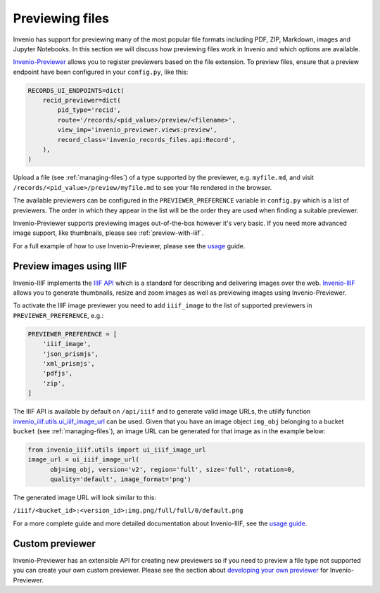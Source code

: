 
..
    This file is part of Invenio.
    Copyright (C) 2019 CERN.

    Invenio is free software; you can redistribute it and/or modify it
    under the terms of the MIT License; see LICENSE file for more details.

Previewing files
================
Invenio has support for previewing many of the most popular file formats
including PDF, ZIP, Markdown, images and Jupyter Notebooks. In this section we
will discuss how previewing files work in Invenio and which options are
available.

`Invenio-Previewer <https://invenio-previewer.readthedocs.io/en/latest/>`_
allows you to register previewers based on the file extension. To preview
files, ensure that a preview endpoint have been configured in your
``config.py``, like this:

.. code:: python

    RECORDS_UI_ENDPOINTS=dict(
        recid_previewer=dict(
            pid_type='recid',
            route='/records/<pid_value>/preview/<filename>',
            view_imp='invenio_previewer.views:preview',
            record_class='invenio_records_files.api:Record',
        ),
    )

Upload a file (see :ref:`managing-files`) of a type supported by the previewer,
e.g. ``myfile.md``, and visit ``/records/<pid_value>/preview/myfile.md`` to see
your file rendered in the browser.

The available previewers can be configured in the ``PREVIEWER_PREFERENCE``
variable in ``config.py`` which is a list of previewers. The order in which
they appear in the list will be the order they are used when finding a suitable
previewer.

Invenio-Previewer supports previewing images out-of-the-box however it's very
basic. If you need more advanced image support, like thumbnails, please see
:ref:`preview-with-iiif`.

For a full example of how to use Invenio-Previewer, please see the
`usage <https://invenio-previewer.readthedocs.io/en/latest/usage.html>`_ guide.

.. _preview-with-iiif:

Preview images using IIIF
-------------------------
Invenio-IIIF implements the `IIIF API <https://iiif.io/>`_ which is a standard
for describing and delivering images over the web. `Invenio-IIIF <https://invenio-iiif.readthedocs.io/en/latest/>`_
allows you to generate thumbnails, resize and zoom images as well as previewing
images using Invenio-Previewer.

To activate the IIIF image previewer you need to add ``iiif_image`` to the list
of supported previewers in ``PREVIEWER_PREFERENCE``, e.g.:

.. code:: python

    PREVIEWER_PREFERENCE = [
        'iiif_image',
        'json_prismjs',
        'xml_prismjs',
        'pdfjs',
        'zip',
    ]

The IIIF API is available by default on ``/api/iiif`` and to generate
valid image URLs, the utilify function `invenio_iiif.utils.ui_iiif_image_url <https://invenio-iiif.readthedocs.io/en/latest/api.html#invenio_iiif.utils.ui_iiif_image_url>`_
can be used. Given that you have an image object ``img_obj`` belonging to a bucket
``bucket`` (see :ref:`managing-files`), an image URL can be generated for that
image as in the example below:

.. code:: python

    from invenio_iiif.utils import ui_iiif_image_url
    image_url = ui_iiif_image_url(
          obj=img_obj, version='v2', region='full', size='full', rotation=0,
          quality='default', image_format='png')

The generated image URL will look similar to this:

``/iiif/<bucket_id>:<version_id>:img.png/full/full/0/default.png``

For a more complete guide and more detailed documentation about Invenio-IIIF,
see the `usage guide <https://invenio-iiif.readthedocs.io/en/latest/usage.html>`_.

Custom previewer
----------------
Invenio-Previewer has an extensible API for creating new previewers so if
you need to preview a file type not supported you can create your own
custom previewer. Please see the section about `developing your own previewer <https://invenio-previewer.readthedocs.io/en/latest/usage.html#custom-previewer>`_
for Invenio-Previewer.
